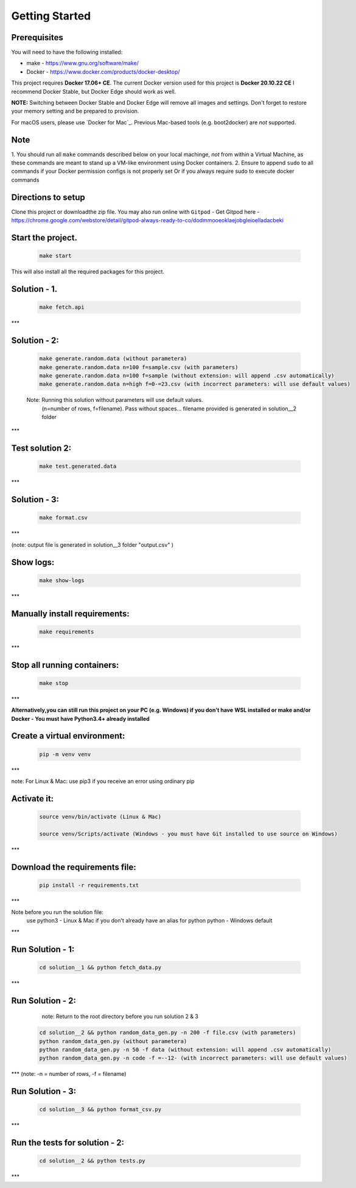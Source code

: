 Getting Started
---------------

Prerequisites
~~~~~~~~~~~~~

You will need to have the following installed:

- make - https://www.gnu.org/software/make/
- Docker - https://www.docker.com/products/docker-desktop/

This project requires **Docker 17.06+ CE**. 
The current Docker version used for this project is **Docker 20.10.22 CE** 
I recommend Docker Stable, but Docker Edge should work as well.

**NOTE:** Switching between Docker Stable and Docker Edge will remove all images and
settings.  Don't forget to restore your memory setting and be prepared to
provision.

For macOS users, please use `Docker for Mac`_. Previous Mac-based tools (e.g.
boot2docker) are *not* supported. 


Note
~~~~~~~~~~~~~

1. You should run all ``make`` commands described below on your local machinge, *not*
from within a Virtual Machine, as these commands are meant to stand up a VM-like environment using
Docker containers.
2. Ensure to append ``sudo`` to all commands if your Docker permission configs is not properly set
Or if you always require sudo to execute docker commands 

Directions to setup
~~~~~~~~~~~~~

Clone this project or downloadthe zip file. You may also run online with ``Gitpod`` - 
Get Gitpod here - https://chrome.google.com/webstore/detail/gitpod-always-ready-to-co/dodmmooeoklaejobgleioelladacbeki


**Start the project.**
~~~~~~~~~~~~~

   .. code:: sh

        make start

This will also install all the required packages for this project.

**Solution - 1.**
~~~~~~~~~~~~~

   .. code:: sh

       make fetch.api

***  

**Solution - 2:**
~~~~~~~~~~~~~

   .. code:: sh

       make generate.random.data (without parametera)
       make generate.random.data n=100 f=sample.csv (with parameters)
       make generate.random.data n=100 f=sample (without extension: will append .csv automatically)
       make generate.random.data n=high f=0-=23.csv (with incorrect parameters: will use default values)

   Note: Running this solution without parameters will use default values.
         (n=number of rows, f=filename). Pass without spaces...
         filename provided is generated in solution__2 folder 
***
 
**Test solution 2:**
~~~~~~~~~~~~~
   .. code:: sh

       make test.generated.data
*** 

**Solution - 3:**
~~~~~~~~~~~~~

   .. code:: sh

       make format.csv
***     

(note: output file is generated in solution__3 folder "output.csv" )

**Show logs:**
~~~~~~~~~~~~~
   .. code:: sh

       make show-logs
***

**Manually install requirements:**
~~~~~~~~~~~~~

   .. code:: sh

       make requirements
***

**Stop all running containers:**
~~~~~~~~~~~~~

   .. code:: sh

       make stop

***

**Alternatively,you can still run this project on your PC (e.g. Windows) if you don't have**
**WSL installed or make and/or Docker - You must have Python3.4+ already installed**

**Create a virtual environment:**
~~~~~~~~~~~~~

   .. code:: sh

       pip -m venv venv
***

note: For Linux & Mac: use pip3 if you receive an error using ordinary pip

**Activate it:**
~~~~~~~~~~~~~

   .. code:: sh

       source venv/bin/activate (Linux & Mac)
    
       source venv/Scripts/activate (Windows - you must have Git installed to use source on Windows)
***

**Download the requirements file:**
~~~~~~~~~~~~~

   .. code:: sh

       pip install -r requirements.txt
***

Note before you run the solution file: 
    use python3 - Linux & Mac if you don't already have an alias for python
    python - Windows default
***

**Run Solution - 1:**
~~~~~~~~~~~~~

   .. code:: sh

       cd solution__1 && python fetch_data.py
***

**Run Solution - 2:**
~~~~~~~~~~~~~

    note: Return to the root directory before you run solution 2 & 3

   .. code:: sh

       cd solution__2 && python random_data_gen.py -n 200 -f file.csv (with parameters)
       python random_data_gen.py (without parametera)
       python random_data_gen.py -n 50 -f data (without extension: will append .csv automatically)
       python random_data_gen.py -n code -f =--12- (with incorrect parameters: will use default values)
***
(note: -n = number of rows, -f = filename)

**Run Solution - 3:**
~~~~~~~~~~~~~

   .. code:: sh

       cd solution__3 && python format_csv.py

***

**Run the tests for solution - 2:**
~~~~~~~~~~~~~

   .. code:: sh

       cd solution__2 && python tests.py
***



